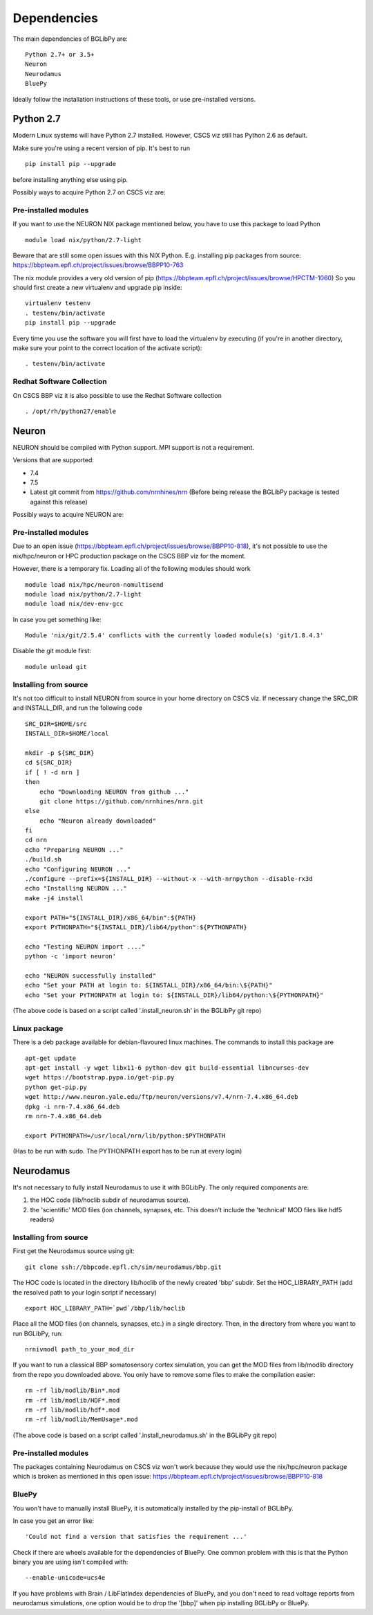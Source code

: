 .. _dependencies:

Dependencies
============

The main dependencies of BGLibPy are::

    Python 2.7+ or 3.5+ 
    Neuron
    Neurodamus
    BluePy

Ideally follow the installation instructions of these tools, or use 
pre-installed versions.

Python 2.7
----------

Modern Linux systems will have Python 2.7 installed. However, CSCS viz still 
has Python 2.6 as default.

Make sure you're using a recent version of pip. It's best to run ::

    pip install pip --upgrade

before installing anything else using pip.

Possibly ways to acquire Python 2.7 on CSCS viz are:

Pre-installed modules
~~~~~~~~~~~~~~~~~~~~~

If you want to use the NEURON NIX package mentioned below, you have to use this 
package to load Python ::
    
    module load nix/python/2.7-light

Beware that are still some open issues with this NIX Python. E.g. installing
pip packages from source:
https://bbpteam.epfl.ch/project/issues/browse/BBPP10-763

The nix module provides a very old version of pip 
(https://bbpteam.epfl.ch/project/issues/browse/HPCTM-1060)
So you should first create a new virtualenv and upgrade pip inside::

    virtualenv testenv
    . testenv/bin/activate
    pip install pip --upgrade

Every time you use the software you will first have to load the virtualenv 
by executing (if you're in another directory, make sure your point to the 
correct location of the activate script)::
    
    . testenv/bin/activate


Redhat Software Collection
~~~~~~~~~~~~~~~~~~~~~~~~~~

On CSCS BBP viz it is also possible to use the Redhat Software collection ::

    . /opt/rh/python27/enable

Neuron
------

NEURON should be compiled with Python support. MPI support is not a 
requirement.

Versions that are supported:

- 7.4
- 7.5
- Latest git commit from https://github.com/nrnhines/nrn 
  (Before being release the BGLibPy package is tested against this release)

Possibly ways to acquire NEURON are:

Pre-installed modules
~~~~~~~~~~~~~~~~~~~~~

Due to an open issue (https://bbpteam.epfl.ch/project/issues/browse/BBPP10-818),
it's not possible to use the nix/hpc/neuron or HPC production package on the 
CSCS BBP viz for the moment.

However, there is a temporary fix. Loading all of the following modules 
should work ::

    module load nix/hpc/neuron-nomultisend
    module load nix/python/2.7-light
    module load nix/dev-env-gcc

In case you get something like::

    Module 'nix/git/2.5.4' conflicts with the currently loaded module(s) 'git/1.8.4.3'

Disable the git module first::

    module unload git

Installing from source
~~~~~~~~~~~~~~~~~~~~~~

It's not too difficult to install NEURON from source in your home directory on
CSCS viz.
If necessary change the SRC_DIR and INSTALL_DIR, and run the following code ::

    SRC_DIR=$HOME/src
    INSTALL_DIR=$HOME/local

    mkdir -p ${SRC_DIR}
    cd ${SRC_DIR}
    if [ ! -d nrn ]
    then
        echo "Downloading NEURON from github ..."
        git clone https://github.com/nrnhines/nrn.git
    else                                                                         
        echo "Neuron already downloaded"                                         
    fi                                                                           
    cd nrn
    echo "Preparing NEURON ..."
    ./build.sh
    echo "Configuring NEURON ..."                                                
    ./configure --prefix=${INSTALL_DIR} --without-x --with-nrnpython --disable-rx3d
    echo "Installing NEURON ..."
    make -j4 install
    
    export PATH="${INSTALL_DIR}/x86_64/bin":${PATH}
    export PYTHONPATH="${INSTALL_DIR}/lib64/python":${PYTHONPATH}

    echo "Testing NEURON import ...."
    python -c 'import neuron'
                                                                                 
    echo "NEURON successfully installed"
    echo "Set your PATH at login to: ${INSTALL_DIR}/x86_64/bin:\${PATH}"
    echo "Set your PYTHONPATH at login to: ${INSTALL_DIR}/lib64/python:\${PYTHONPATH}"

(The above code is based on a script called '.install_neuron.sh' in the BGLibPy
git repo)

Linux package
~~~~~~~~~~~~~

There is a deb package available for debian-flavoured linux machines. The 
commands to install this package are ::

    apt-get update
    apt-get install -y wget libx11-6 python-dev git build-essential libncurses-dev
    wget https://bootstrap.pypa.io/get-pip.py
    python get-pip.py
    wget http://www.neuron.yale.edu/ftp/neuron/versions/v7.4/nrn-7.4.x86_64.deb
    dpkg -i nrn-7.4.x86_64.deb
    rm nrn-7.4.x86_64.deb

    export PYTHONPATH=/usr/local/nrn/lib/python:$PYTHONPATH

(Has to be run with sudo. The PYTHONPATH export has to be run at every login)

Neurodamus
----------

It's not necessary to fully install Neurodamus to use it with BGLibPy. 
The only required components are:

1. the HOC code (lib/hoclib subdir of neurodamus source).
2. the 'scientific' MOD files (ion channels, synapses, etc. 
   This doesn't include the 'technical' MOD files like hdf5 readers)

Installing from source
~~~~~~~~~~~~~~~~~~~~~~

First get the Neurodamus source using git::

    git clone ssh://bbpcode.epfl.ch/sim/neurodamus/bbp.git

The HOC code is located in the directory lib/hoclib of the newly created 'bbp'
subdir. Set the HOC_LIBRARY_PATH (add the resolved path to your login script 
if necessary) ::

    export HOC_LIBRARY_PATH=`pwd`/bbp/lib/hoclib

Place all the MOD files (ion channels, synapses, etc.) in
a single directory. 
Then, in the directory from where you want to run BGLibPy, run::

    nrnivmodl path_to_your_mod_dir

If you want to run a classical BBP somatosensory cortex simulation, you can
get the MOD files from lib/modlib directory from the repo you downloaded above.
You only have to remove some files to make the compilation easier::

    rm -rf lib/modlib/Bin*.mod                                             
    rm -rf lib/modlib/HDF*.mod 
    rm -rf lib/modlib/hdf*.mod
    rm -rf lib/modlib/MemUsage*.mod

(The above code is based on a script called '.install_neurodamus.sh' in the 
BGLibPy git repo)

Pre-installed modules
~~~~~~~~~~~~~~~~~~~~~

The packages containing Neurodamus on CSCS viz won't work because they would
use the nix/hpc/neuron package which is broken as mentioned in this open issue:
https://bbpteam.epfl.ch/project/issues/browse/BBPP10-818

BluePy
~~~~~~

You won't have to manually install BluePy, it is automatically installed by
the pip-install of BGLibPy.

In case you get an error like::

    'Could not find a version that satisfies the requirement ...'

Check if there are wheels available for the dependencies of BluePy.
One common problem with this is that the Python binary you are using isn't 
compiled with::

    --enable-unicode=ucs4e

If you have problems with Brain / LibFlatIndex dependencies of BluePy, and
you don't need to read voltage reports from neurodamus simulations, one
option would be to drop the '[bbp]' when pip installing BGLibPy or BluePy. 
